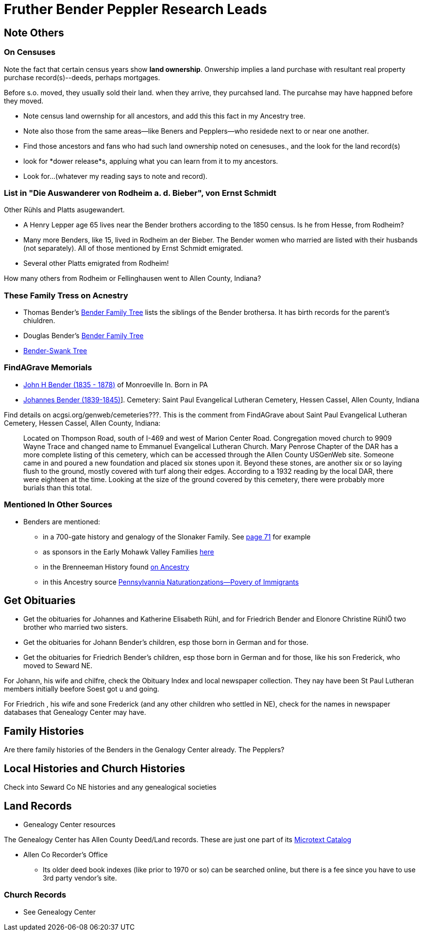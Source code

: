 = Fruther Bender Peppler Research Leads

== Note Others

=== On Censuses

Note the fact that certain census years show *land ownership*. Onwership implies a land purchase with resultant real property purchase record(s)--deeds,
perhaps mortgages.

Before s.o. moved, they usually sold their land. when they arrive, they purcahsed land. The purcahse may have happned before they moved.

* Note census land owernship for all ancestors, and add this this fact in my Ancestry tree. 
* Note also those from the same areas--like Beners and Pepplers--who residede next to or near one another.
* Find those ancestors and fans who had such land ownership noted on cenesuses., and the look for the land record(s)
* look for *dower release*s, appluing what you can learn from it to my ancestors.
* Look for...(whatever my reading says to note and record).

=== List in "Die Auswanderer von Rodheim a. d. Bieber", von Ernst Schmidt

Other Rühls and Platts asugewandert.

- A Henry Lepper age 65 lives near the Bender brothers according to the 1850 census. Is he from Hesse, from Rodheim?

- Many more Benders, like 15, lived in Rodheim an der Bieber. The Bender women who married are listed with their husbands (not separately). All of those mentioned by
  Ernst Schmidt emigrated. 

 - Several other Platts emigrated from Rodheim! 

How many others from Rodheim or Fellinghausen went to Allen County, Indiana? 

=== These Family Tress on Acnestry

* Thomas Bender's https://www.ancestry.com/family-tree/tree/87046752/family?cfpid=302128729037[Bender Family Tree] lists the siblings of the Bender brothersa. It has birth records for the parent's chiuldren.
* Douglas Bender's https://www.ancestry.com/family-tree/tree/160190972/family?cfpid=162100203115[Bender Family Tree]
* https://www.ancestry.com/family-tree/tree/77194369/family?cfpid=48359162578[Bender-Swank Tree]

=== FindAGrave Memorials

- https://www.findagrave.com/memorial/19337588/john-h-bender/photo[John H Bender (1835 - 1878)] of Monroeville In. Born in PA
- https://www.findagrave.com/memorial/71836544/johannes-bender[Johannes Bender (1839-1845)]]. Cemetery: Saint Paul Evangelical Lutheran Cemetery, Hessen Cassel, Allen County, Indiana

Find details on acgsi.org/genweb/cemeteries???. This is the comment from FindAGrave about Saint Paul Evangelical Lutheran Cemetery, Hessen Cassel, Allen County, Indiana:

____
Located on Thompson Road, south of I-469 and west of Marion Center Road.
Congregation moved church to 9909 Wayne Trace and changed name to Emmanuel Evangelical Lutheran Church. Mary Penrose Chapter of the DAR has a more complete listing of this cemetery, which can be accessed through the Allen County USGenWeb site.
Someone came in and poured a new foundation and placed six stones upon it. Beyond these stones, are another six or so laying flush to the ground, mostly covered with turf along their edges. According to a 1932 reading by the local DAR, there were eighteen at the time. Looking at the size of the ground covered by this cemetery, there were probably more burials than this total.
____

=== Mentioned In Other Sources

* Benders are mentioned:
  - in a 700-gate history and genalogy of the Slonaker Family. See https://shorturl.at/npqsT[page 71] for example
  - as sponsors in the Early Mohawk Valley Families https://shorturl.at/hkqy0[here]
  - in the Brenneeman History found https://shorturl.at/aisWY[on Ancestry]
  - in this Ancestry source https://shorturl.at/fknt3[Pennsylvannia Naturationzations--Povery of Immigrants]

== Get Obituaries

* Get the obituaries for Johannes and Katherine Elisabeth Rühl, and for Friedrich Bender and Elonore Christine RühlÖ two brother who married two sisters.
* Get the obituaries for Johann Bender's children, esp those born in German and for those.
* Get the obituaries for Friedrich Bender's children, esp those born in German and for those, like his son Frederick, who moved to Seward NE.

For Johann, his wife and chilfre, check the Obituary Index and local newspaper collection. They nay have been St Paul Lutheran members initially beefore Soest got u and going.

For Friedrich , his wife and sone Frederick (and any other children who settled in NE), check for the names in newspaper databases that Genealogy Center may have.

== Family Histories

Are there family histories of the Benders in the Genalogy Center already. The Pepplers?

== Local Histories and Church Histories

Check into Seward Co NE histories and any genealogical societies

== Land Records

* Genealogy Center resources

The Genealogy Center has Allen County Deed/Land records. These are just one part of its https://www.genealogycenter.info/search_microtext.php[Microtext Catalog]

** Allen Co Recorder's Office

* Its older deed book indexes (like prior to 1970 or so) can be searched online, but there is a fee since you have to use 3rd party vendor's site.

===  Church Records

* See Genealogy Center


